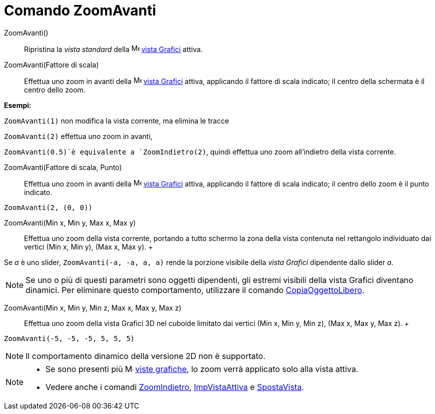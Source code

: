 = Comando ZoomAvanti

ZoomAvanti()::
  Ripristina la _vista standard_ della image:16px-Menu_view_graphics.svg.png[Menu view graphics.svg,width=16,height=16]
  xref:/Vista_Grafici.adoc[vista Grafici] attiva.

ZoomAvanti(Fattore di scala)::
  Effettua uno zoom in avanti della image:16px-Menu_view_graphics.svg.png[Menu view graphics.svg,width=16,height=16]
  xref:/Vista_Grafici.adoc[vista Grafici] attiva, applicando il fattore di scala indicato; il centro della schermata è
  il centro dello zoom.

[EXAMPLE]
====

*Esempi:*

`ZoomAvanti(1)` non modifica la vista corrente, ma elimina le tracce

`ZoomAvanti(2)` effettua uno zoom in avanti,

`ZoomAvanti(0.5)`è equivalente a `ZoomIndietro(2)`, quindi effettua uno zoom all'indietro della vista corrente.

====

ZoomAvanti(Fattore di scala, Punto)::
  Effettua uno zoom in avanti della image:16px-Menu_view_graphics.svg.png[Menu view graphics.svg,width=16,height=16]
  xref:/Vista_Grafici.adoc[vista Grafici] attiva, applicando il fattore di scala indicato; il centro dello zoom è il
  punto indicato.

[EXAMPLE]
====

`ZoomAvanti(2, (0, 0))`

====

ZoomAvanti(Min x, Min y, Max x, Max y)::
  Effettua uno zoom della vista corrente, portando a tutto schermo la zona della vista contenuta nel rettangolo
  individuato dai vertici (Min x, Min y), (Max x, Max y).
  +

[EXAMPLE]
====

Se _a_ è uno slider, `ZoomAvanti(-a, -a, a, a)` rende la porzione visibile della _vista Grafici_ dipendente dallo slider
_a_.

====

[NOTE]
====

Se uno o più di questi parametri sono oggetti dipendenti, gli estremi visibili della vista Grafici diventano dinamici.
Per eliminare questo comportamento, utilizzare il comando
xref:/commands/Comando_CopiaOggettoLibero.adoc[CopiaOggettoLibero].

====

ZoomAvanti(Min x, Min y, Min z, Max x, Max y, Max z)::
  Effettua uno zoom della vista Grafici 3D nel cuboide limitato dai vertici (Min x, Min y, Min z), (Max x, Max y, Max
  z).
  +

[EXAMPLE]
====

`ZoomAvanti(-5, -5, -5, 5, 5, 5)`

====

[NOTE]
====

Il comportamento dinamico della versione 2D non è supportato.

====

[NOTE]
====

* Se sono presenti più image:16px-Menu_view_graphics.svg.png[Menu view graphics.svg,width=16,height=16]
xref:/Vista_Grafici.adoc[viste grafiche], lo zoom verrà applicato solo alla vista attiva.
* Vedere anche i comandi xref:/commands/Comando_ZoomIndietro.adoc[ZoomIndietro],
xref:/commands/Comando_ImpVistaAttiva.adoc[ImpVistaAttiva] e xref:/commands/Comando_SpostaVista.adoc[SpostaVista].

====
